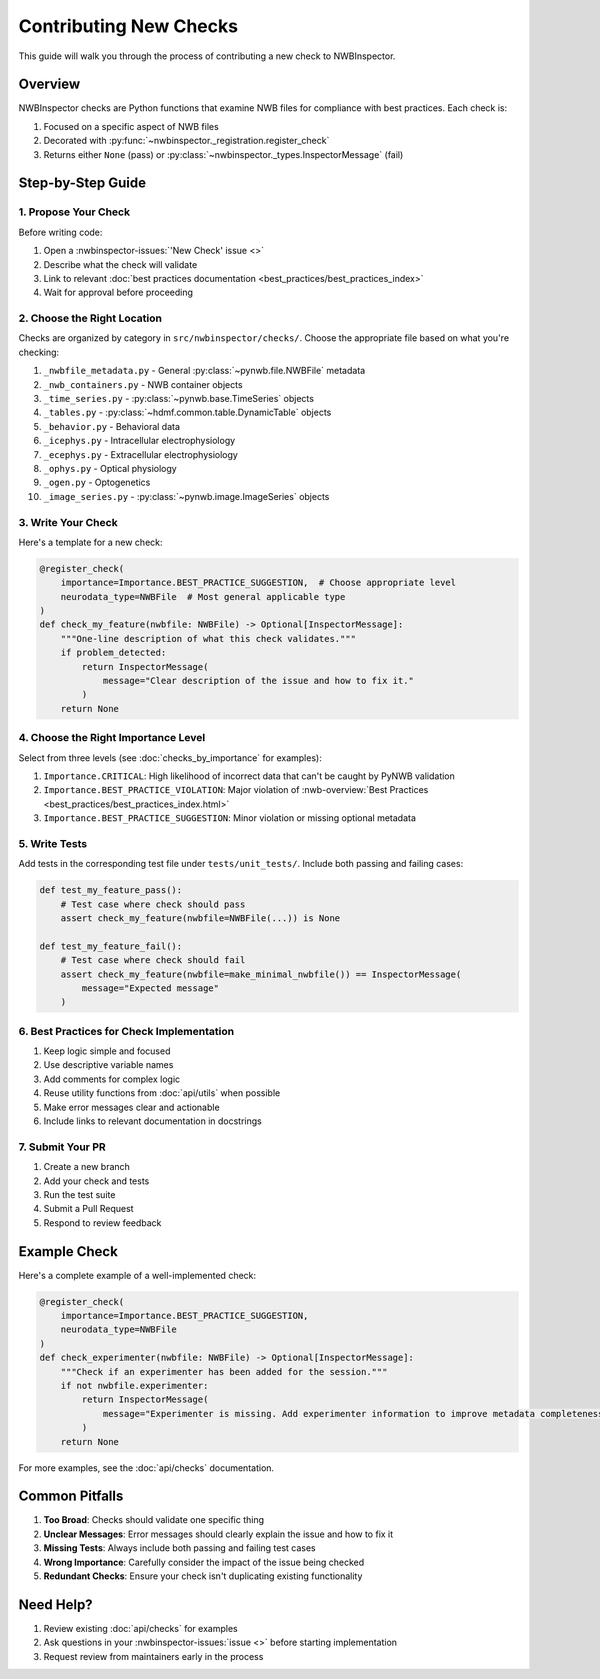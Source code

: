 Contributing New Checks
=======================

This guide will walk you through the process of contributing a new check to NWBInspector.

Overview
--------

NWBInspector checks are Python functions that examine NWB files for compliance with best practices. Each check is:

1. Focused on a specific aspect of NWB files
2. Decorated with :py:func:`~nwbinspector._registration.register_check`
3. Returns either ``None`` (pass) or :py:class:`~nwbinspector._types.InspectorMessage` (fail)

Step-by-Step Guide
------------------

1. Propose Your Check
^^^^^^^^^^^^^^^^^^^^^

Before writing code:

1. Open a :nwbinspector-issues:`'New Check' issue <>`
2. Describe what the check will validate
3. Link to relevant :doc:`best practices documentation <best_practices/best_practices_index>`
4. Wait for approval before proceeding

2. Choose the Right Location
^^^^^^^^^^^^^^^^^^^^^^^^^^^^

Checks are organized by category in ``src/nwbinspector/checks/``. Choose the appropriate file based on what you're checking:

1. ``_nwbfile_metadata.py`` - General :py:class:`~pynwb.file.NWBFile` metadata
2. ``_nwb_containers.py`` - NWB container objects
3. ``_time_series.py`` - :py:class:`~pynwb.base.TimeSeries` objects
4. ``_tables.py`` - :py:class:`~hdmf.common.table.DynamicTable` objects
5. ``_behavior.py`` - Behavioral data
6. ``_icephys.py`` - Intracellular electrophysiology
7. ``_ecephys.py`` - Extracellular electrophysiology
8. ``_ophys.py`` - Optical physiology
9. ``_ogen.py`` - Optogenetics
10. ``_image_series.py`` - :py:class:`~pynwb.image.ImageSeries` objects

3. Write Your Check
^^^^^^^^^^^^^^^^^^^

Here's a template for a new check:

.. code-block:: python

    @register_check(
        importance=Importance.BEST_PRACTICE_SUGGESTION,  # Choose appropriate level
        neurodata_type=NWBFile  # Most general applicable type
    )
    def check_my_feature(nwbfile: NWBFile) -> Optional[InspectorMessage]:
        """One-line description of what this check validates."""
        if problem_detected:
            return InspectorMessage(
                message="Clear description of the issue and how to fix it."
            )
        return None

4. Choose the Right Importance Level
^^^^^^^^^^^^^^^^^^^^^^^^^^^^^^^^^^^^

Select from three levels (see :doc:`checks_by_importance` for examples):

1. ``Importance.CRITICAL``: High likelihood of incorrect data that can't be caught by PyNWB validation
2. ``Importance.BEST_PRACTICE_VIOLATION``: Major violation of :nwb-overview:`Best Practices <best_practices/best_practices_index.html>`
3. ``Importance.BEST_PRACTICE_SUGGESTION``: Minor violation or missing optional metadata

5. Write Tests
^^^^^^^^^^^^^^

Add tests in the corresponding test file under ``tests/unit_tests/``. Include both passing and failing cases:

.. code-block:: python

    def test_my_feature_pass():
        # Test case where check should pass
        assert check_my_feature(nwbfile=NWBFile(...)) is None

    def test_my_feature_fail():
        # Test case where check should fail
        assert check_my_feature(nwbfile=make_minimal_nwbfile()) == InspectorMessage(
            message="Expected message"
        )

6. Best Practices for Check Implementation
^^^^^^^^^^^^^^^^^^^^^^^^^^^^^^^^^^^^^^^^^^

1. Keep logic simple and focused
2. Use descriptive variable names
3. Add comments for complex logic
4. Reuse utility functions from :doc:`api/utils` when possible
5. Make error messages clear and actionable
6. Include links to relevant documentation in docstrings

7. Submit Your PR
^^^^^^^^^^^^^^^^^

1. Create a new branch
2. Add your check and tests
3. Run the test suite
4. Submit a Pull Request
5. Respond to review feedback

Example Check
-------------

Here's a complete example of a well-implemented check:

.. code-block:: python

    @register_check(
        importance=Importance.BEST_PRACTICE_SUGGESTION,
        neurodata_type=NWBFile
    )
    def check_experimenter(nwbfile: NWBFile) -> Optional[InspectorMessage]:
        """Check if an experimenter has been added for the session."""
        if not nwbfile.experimenter:
            return InspectorMessage(
                message="Experimenter is missing. Add experimenter information to improve metadata completeness."
            )
        return None

For more examples, see the :doc:`api/checks` documentation.

Common Pitfalls
---------------

1. **Too Broad**: Checks should validate one specific thing
2. **Unclear Messages**: Error messages should clearly explain the issue and how to fix it
3. **Missing Tests**: Always include both passing and failing test cases
4. **Wrong Importance**: Carefully consider the impact of the issue being checked
5. **Redundant Checks**: Ensure your check isn't duplicating existing functionality

Need Help?
----------

1. Review existing :doc:`api/checks` for examples
2. Ask questions in your :nwbinspector-issues:`issue <>` before starting implementation
3. Request review from maintainers early in the process
